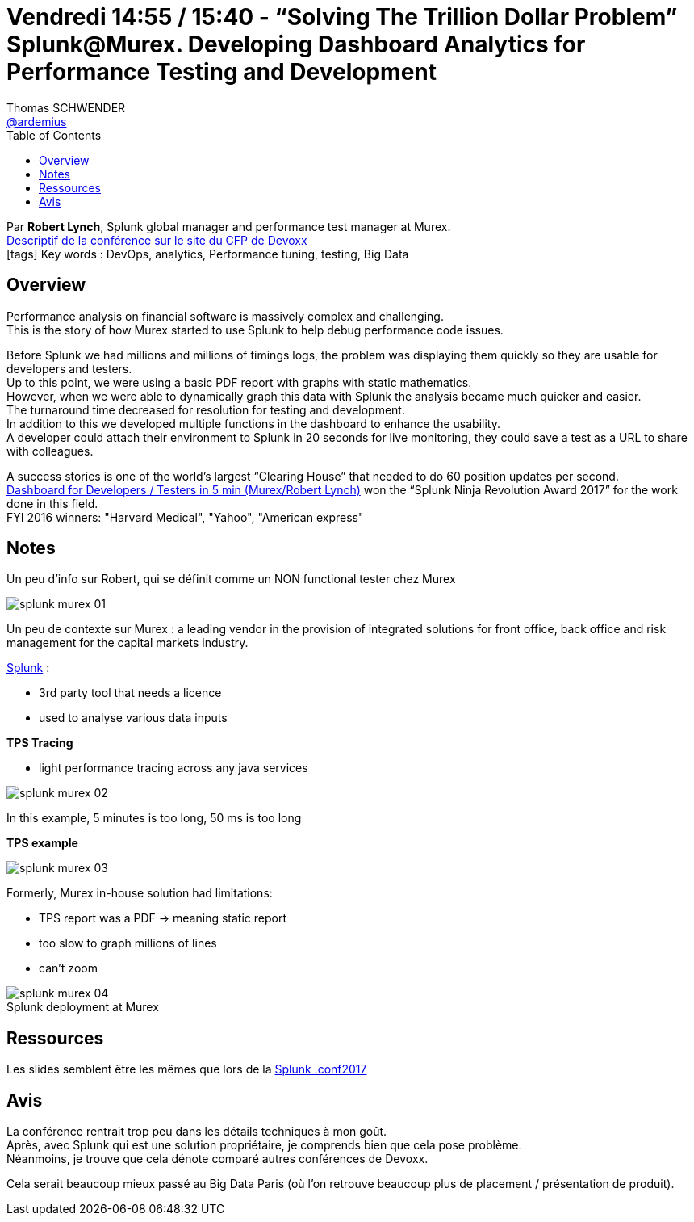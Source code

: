 = Vendredi 14:55 / 15:40 - “Solving The Trillion Dollar Problem” Splunk@Murex. Developing Dashboard Analytics for Performance Testing and Development
Thomas SCHWENDER <https://github.com/ardemius[@ardemius]>
// Handling GitHub admonition blocks icons
ifndef::env-github[:icons: font]
ifdef::env-github[]
:status:
:outfilesuffix: .adoc
:caution-caption: :fire:
:important-caption: :exclamation:
:note-caption: :paperclip:
:tip-caption: :bulb:
:warning-caption: :warning:
endif::[]
:imagesdir: ../images
:source-highlighter: highlightjs
// Next 2 ones are to handle line breaks in some particular elements (list, footnotes, etc.)
:lb: pass:[<br> +]
:sb: pass:[<br>]
// check https://github.com/Ardemius/personal-wiki/wiki/AsciiDoctor-tips for tips on table of content in GitHub
:toc: macro
//:toclevels: 3
// To turn off figure caption labels and numbers
:figure-caption!:

toc::[]

Par *Robert Lynch*, Splunk global manager and performance test manager at Murex. +
https://cfp.devoxx.fr/2018/talk/RRA-4186/%E2%80%9CSolving_The_Trillion_Dollar_Problem%E2%80%9D_Splunk%40Murex%2E_Developing_Dashboard_Analytics_for_Performance_Testing_and_Development[Descriptif de la conférence sur le site du CFP de Devoxx] +
icon:tags[] Key words : DevOps, analytics, Performance tuning, testing, Big Data

ifdef::env-github[]
https://www.youtube.com/watch?v=UiY2mjpiPAk[vidéo de la présentation sur YouTube]
endif::[]
ifdef::env-browser[]
video::UiY2mjpiPAk[youtube, width=640, height=480]
endif::[]

== Overview

====
Performance analysis on financial software is massively complex and challenging. +
This is the story of how Murex started to use Splunk to help debug performance code issues.

Before Splunk we had millions and millions of timings logs, the problem was displaying them quickly so they are usable for developers and testers. +
Up to this point, we were using a basic PDF report with graphs with static mathematics. +
However, when we were able to dynamically graph this data with Splunk the analysis became much quicker and easier. +
The turnaround time decreased for resolution for testing and development. +
In addition to this we developed multiple functions in the dashboard to enhance the usability. +
A developer could attach their environment to Splunk in 20 seconds for live monitoring, they could save a test as a URL to share with colleagues.

A success stories is one of the world’s largest “Clearing House” that needed to do 60 position updates per second. +
https://www.youtube.com/watch?v=pJsTp7XlGGA[Dashboard for Developers / Testers in 5 min (Murex/Robert Lynch)] won the “Splunk Ninja Revolution Award 2017” for the work done in this field. +
FYI 2016 winners: "Harvard Medical", "Yahoo", "American express"
====

== Notes

Un peu d'info sur Robert, qui se définit comme un NON functional tester chez Murex

image::splunk-murex_01.jpg[]

Un peu de contexte sur Murex : a leading vendor in the provision of integrated solutions for front office, back office and risk management for the capital markets industry.

https://www.splunk.com/[Splunk] : 

* 3rd party tool that needs a licence
* used to analyse various data inputs

*TPS Tracing*

* light performance tracing across any java services

image::splunk-murex_02.jpg[]

In this example, 5 minutes is too long, 50 ms is too long

*TPS example*

image::splunk-murex_03.jpg[]

Formerly, Murex in-house solution had limitations:

* TPS report was a PDF -> meaning static report
* too slow to graph millions of lines
* can't zoom

.Splunk deployment at Murex
image::splunk-murex_04.jpg[]

== Ressources

Les slides semblent être les mêmes que lors de la https://conf.splunk.com/files/2017/slides/if-you-graph-it-they-will-see-it-identifying-root-issues-from-product-testing-to-production-crisis-splunkmurex-for-test-and-development.pdf[Splunk .conf2017]

== Avis

La conférence rentrait trop peu dans les détails techniques à mon goût. +
Après, avec Splunk qui est une solution propriétaire, je comprends bien que cela pose problème. +
Néanmoins, je trouve que cela dénote comparé autres conférences de Devoxx.

Cela serait beaucoup mieux passé au Big Data Paris (où l'on retrouve beaucoup plus de placement / présentation de produit).

